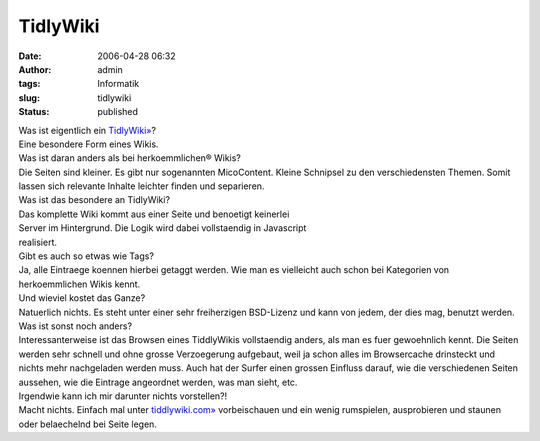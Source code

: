 TidlyWiki
#########
:date: 2006-04-28 06:32
:author: admin
:tags: Informatik
:slug: tidlywiki
:status: published

| Was ist eigentlich ein `TidlyWiki» <http://www.tiddlywiki.com/>`__?
| Eine besondere Form eines Wikis.

| Was ist daran anders als bei herkoemmlichen® Wikis?
| Die Seiten sind kleiner. Es gibt nur sogenannten MicoContent. Kleine
  Schnipsel zu den verschiedensten Themen. Somit lassen sich relevante
  Inhalte leichter finden und separieren.

| Was ist das besondere an TidlyWiki?
| Das komplette Wiki kommt aus einer Seite und benoetigt keinerlei
| Server im Hintergrund. Die Logik wird dabei vollstaendig in Javascript
| realisiert.

| Gibt es auch so etwas wie Tags?
| Ja, alle Eintraege koennen hierbei getaggt werden. Wie man es
  vielleicht auch schon bei Kategorien von herkoemmlichen Wikis kennt.

| Und wieviel kostet das Ganze?
| Natuerlich nichts. Es steht unter einer sehr freiherzigen BSD-Lizenz
  und kann von jedem, der dies mag, benutzt werden.

| Was ist sonst noch anders?
| Interessanterweise ist das Browsen eines TiddlyWikis vollstaendig
  anders, als man es fuer gewoehnlich kennt. Die Seiten werden sehr
  schnell und ohne grosse Verzoegerung aufgebaut, weil ja schon alles im
  Browsercache drinsteckt und nichts mehr nachgeladen werden muss. Auch
  hat der Surfer einen grossen Einfluss darauf, wie die verschiedenen
  Seiten aussehen, wie die Eintrage angeordnet werden, was man sieht,
  etc.

| Irgendwie kann ich mir darunter nichts vorstellen?!
| Macht nichts. Einfach mal unter
  `tiddlywiki.com» <http://www.tiddlywiki.com/>`__ vorbeischauen und ein
  wenig rumspielen, ausprobieren und staunen oder belaechelnd bei Seite
  legen.
